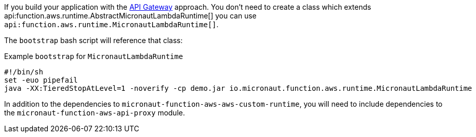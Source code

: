 If you build your application with the <<apiProxy, API Gateway>> approach. You don't need to create a class which extends
api:function.aws.runtime.AbstractMicronautLambdaRuntime[] you can use `api:function.aws.runtime.MicronautLambdaRuntime[]`.

The `bootstrap` bash script will reference that class:

.Example `bootstrap` for `MicronautLambdaRuntime`
[source,bash]
----
#!/bin/sh
set -euo pipefail
java -XX:TieredStopAtLevel=1 -noverify -cp demo.jar io.micronaut.function.aws.runtime.MicronautLambdaRuntime
----

In addition to the dependencies to `micronaut-function-aws-aws-custom-runtime`, you will need to include dependencies to the
`micronaut-function-aws-api-proxy` module.